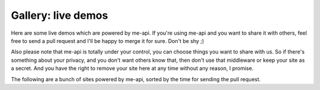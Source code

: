 Gallery: live demos
===================

Here are some live demos which are powered by me-api. If you're using me-api
and you want to share it with others, feel free to send a pull request and
I'll be happy to merge it for sure. Don't be shy ;)

Also please note that me-api is totally under your control, you can choose
things you want to share with us. So if there's something about your privacy,
and you don't want others know that, then don't use that middleware or keep
your site as a secret. And you have the right to remove your site here at
any time without any reason, I promise.

The following are a bunch of sites powered by me-api, sorted by the time
for sending the pull request.